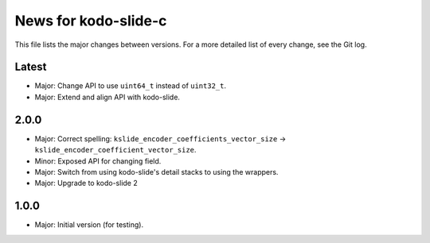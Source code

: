 News for kodo-slide-c
====================

This file lists the major changes between versions. For a more detailed list
of every change, see the Git log.

Latest
------
* Major: Change API to use ``uint64_t`` instead of ``uint32_t``.
* Major: Extend and align API with kodo-slide.

2.0.0
-----
* Major: Correct spelling: ``kslide_encoder_coefficients_vector_size`` ->
  ``kslide_encoder_coefficient_vector_size``.
* Minor: Exposed API for changing field.
* Major: Switch from using kodo-slide's detail stacks to using the wrappers.
* Major: Upgrade to kodo-slide 2

1.0.0
-----
* Major: Initial version (for testing).
